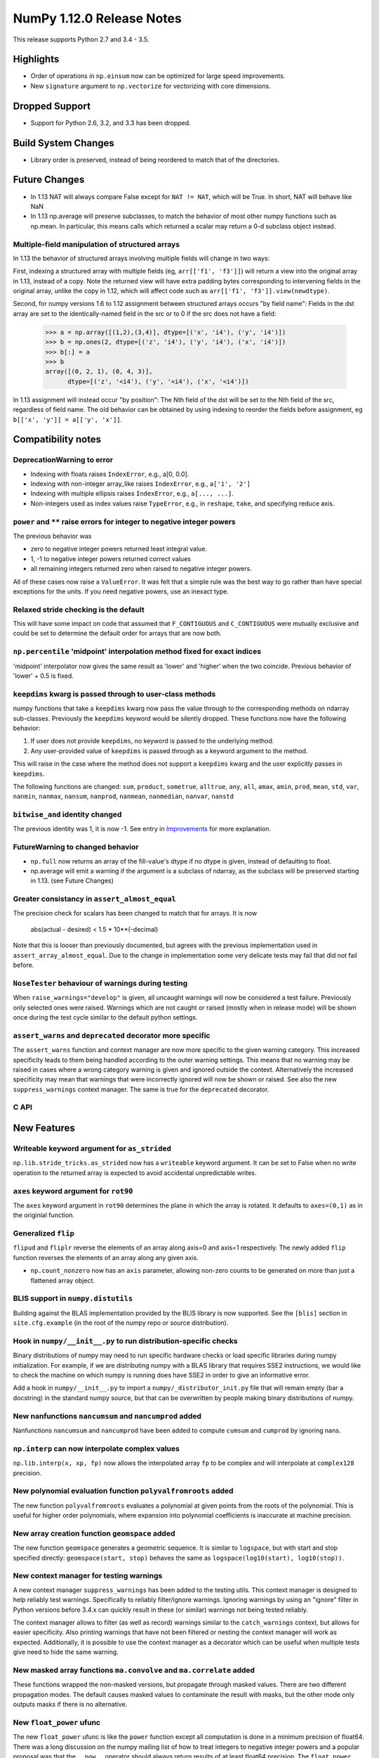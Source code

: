 NumPy 1.12.0 Release Notes
**************************

This release supports Python 2.7 and 3.4 - 3.5.

Highlights
==========

* Order of operations in ``np.einsum`` now can be optimized for large speed improvements.
* New ``signature`` argument to ``np.vectorize`` for vectorizing with core dimensions.

Dropped Support
===============

* Support for Python 2.6, 3.2, and 3.3 has been dropped.


Build System Changes
====================

* Library order is preserved, instead of being reordered to match that of
  the directories.


Future Changes
==============

* In 1.13 NAT will always compare False except for ``NAT != NAT``,
  which will be True.  In short, NAT will behave like NaN
* In 1.13 np.average will preserve subclasses, to match the behavior of most
  other numpy functions such as np.mean. In particular, this means calls which
  returned a scalar may return a 0-d subclass object instead.

Multiple-field manipulation of structured arrays
~~~~~~~~~~~~~~~~~~~~~~~~~~~~~~~~~~~~~~~~~~~~~~~~
In 1.13 the behavior of structured arrays involving multiple fields will change
in two ways:

First, indexing a structured array with multiple fields (eg,
``arr[['f1', 'f3']]``) will return a view into the original array in 1.13,
instead of a copy. Note the returned view will have extra padding bytes
corresponding to intervening fields in the original array, unlike the copy in
1.12, which will affect code such as ``arr[['f1', 'f3']].view(newdtype)``.

Second, for numpy versions 1.6 to 1.12 assignment between structured arrays
occurs "by field name": Fields in the dst array are set to the
identically-named field in the src or to 0 if the src does not have a field:

    >>> a = np.array([(1,2),(3,4)], dtype=[('x', 'i4'), ('y', 'i4')])
    >>> b = np.ones(2, dtype=[('z', 'i4'), ('y', 'i4'), ('x', 'i4')])
    >>> b[:] = a
    >>> b
    array([(0, 2, 1), (0, 4, 3)],
          dtype=[('z', '<i4'), ('y', '<i4'), ('x', '<i4')])

In 1.13 assignment will instead occur "by position": The Nth field of the dst
will be set to the Nth field of the src, regardless of field name. The old
behavior can be obtained by using indexing to reorder the fields before
assignment, eg ``b[['x', 'y']] = a[['y', 'x']]``.


Compatibility notes
===================

DeprecationWarning to error
~~~~~~~~~~~~~~~~~~~~~~~~~~~

* Indexing with floats raises ``IndexError``,
  e.g., a[0, 0.0].
* Indexing with non-integer array_like raises ``IndexError``,
  e.g., ``a['1', '2']``
* Indexing with multiple ellipsis raises ``IndexError``,
  e.g., ``a[..., ...]``.
* Non-integers used as index values raise ``TypeError``,
  e.g., in ``reshape``, ``take``, and specifying reduce axis.

``power`` and ``**`` raise errors for integer to negative integer powers
~~~~~~~~~~~~~~~~~~~~~~~~~~~~~~~~~~~~~~~~~~~~~~~~~~~~~~~~~~~~~~~~~~~~~~~~
The previous behavior was

* zero to negative integer powers returned least integral value.
* 1, -1 to negative integer powers returned correct values
* all remaining integers returned zero when raised to negative integer powers.

All of these cases now raise a ``ValueError``. It was felt that a simple rule
was the best way to go rather than have special exceptions for the units. If
you need negative powers, use an inexact type.

Relaxed stride checking is the default
~~~~~~~~~~~~~~~~~~~~~~~~~~~~~~~~~~~~~~
This will have some impact on code that assumed that ``F_CONTIGUOUS`` and
``C_CONTIGUOUS`` were mutually exclusive and could be set to determine the
default order for arrays that are now both.

``np.percentile`` 'midpoint' interpolation method fixed for exact indices
~~~~~~~~~~~~~~~~~~~~~~~~~~~~~~~~~~~~~~~~~~~~~~~~~~~~~~~~~~~~~~~~~~~~~~~~~
'midpoint' interpolator now gives the same result as 'lower' and 'higher' when
the two coincide. Previous behavior of 'lower' + 0.5 is fixed.


``keepdims`` kwarg is passed through to user-class methods
~~~~~~~~~~~~~~~~~~~~~~~~~~~~~~~~~~~~~~~~~~~~~~~~~~~~~~~~~~
numpy functions that take a ``keepdims`` kwarg now pass the value
through to the corresponding methods on ndarray sub-classes.  Previously the
``keepdims`` keyword would be silently dropped.  These functions now have
the following behavior:

1. If user does not provide ``keepdims``, no keyword is passed to the underlying
   method.
2. Any user-provided value of ``keepdims`` is passed through as a keyword
   argument to the method.

This will raise in the case where the method does not support a
``keepdims`` kwarg and the user explicitly passes in ``keepdims``.


The following functions are changed: ``sum``, ``product``,
``sometrue``, ``alltrue``, ``any``, ``all``, ``amax``, ``amin``,
``prod``, ``mean``, ``std``, ``var``, ``nanmin``, ``nanmax``,
``nansum``, ``nanprod``, ``nanmean``, ``nanmedian``, ``nanvar``,
``nanstd``

``bitwise_and`` identity changed
~~~~~~~~~~~~~~~~~~~~~~~~~~~~~~~~
The previous identity was 1, it is now -1. See entry in `Improvements`_ for
more explanation.

FutureWarning to changed behavior
~~~~~~~~~~~~~~~~~~~~~~~~~~~~~~~~~

* ``np.full`` now returns an array of the fill-value's dtype if no dtype is
  given, instead of defaulting to float.
* np.average will emit a warning if the argument is a subclass of ndarray,
  as the subclass will be preserved starting in 1.13. (see Future Changes)

Greater consistancy in ``assert_almost_equal``
~~~~~~~~~~~~~~~~~~~~~~~~~~~~~~~~~~~~~~~~~~~~~~
The precision check for scalars has been changed to match that for arrays. It
is now

    abs(actual - desired) < 1.5 * 10**(-decimal)

Note that this is looser than previously documented, but agrees with the
previous implementation used in ``assert_array_almost_equal``. Due to the
change in implementation some very delicate tests may fail that did not
fail before.

``NoseTester`` behaviour of warnings during testing
~~~~~~~~~~~~~~~~~~~~~~~~~~~~~~~~~~~~~~~~~~~~~~~~~~~
When ``raise_warnings="develop"`` is given, all uncaught warnings will now
be considered a test failure. Previously only selected ones were raised.
Warnings which are not caught or raised (mostly when in release mode)
will be shown once during the test cycle similar to the default python
settings.

``assert_warns`` and ``deprecated`` decorator more specific
~~~~~~~~~~~~~~~~~~~~~~~~~~~~~~~~~~~~~~~~~~~~~~~~~~~~~~~~~~~
The ``assert_warns`` function and context manager are now more specific
to the given warning category. This increased specificity leads to them
being handled according to the outer warning settings. This means that
no warning may be raised in cases where a wrong category warning is given
and ignored outside the context. Alternatively the increased specificity
may mean that warnings that were incorrectly ignored will now be shown
or raised. See also the new ``suppress_warnings`` context manager.
The same is true for the ``deprecated`` decorator.


C API
~~~~~


New Features
============

Writeable keyword argument for ``as_strided``
~~~~~~~~~~~~~~~~~~~~~~~~~~~~~~~~~~~~~~~~~~~~~
``np.lib.stride_tricks.as_strided`` now has a ``writeable``
keyword argument. It can be set to False when no write operation
to the returned array is expected to avoid accidental
unpredictable writes.


``axes`` keyword argument for ``rot90``
~~~~~~~~~~~~~~~~~~~~~~~~~~~~~~~~~~~~~~~
The ``axes`` keyword argument in ``rot90`` determines the plane in which the
array is rotated. It defaults to ``axes=(0,1)`` as in the originial function.

Generalized ``flip``
~~~~~~~~~~~~~~~~~~~~
``flipud`` and ``fliplr`` reverse the elements of an array along axis=0 and
axis=1 respectively. The newly added ``flip`` function reverses the elements of
an array along any given axis.

* ``np.count_nonzero`` now has an ``axis`` parameter, allowing
  non-zero counts to be generated on more than just a flattened
  array object.

BLIS support in ``numpy.distutils``
~~~~~~~~~~~~~~~~~~~~~~~~~~~~~~~~~~~
Building against the BLAS implementation provided by the BLIS library is now
supported.  See the ``[blis]`` section in ``site.cfg.example`` (in the root of
the numpy repo or source distribution).

Hook in ``numpy/__init__.py`` to run distribution-specific checks
~~~~~~~~~~~~~~~~~~~~~~~~~~~~~~~~~~~~~~~~~~~~~~~~~~~~~~~~~~~~~~~~~

Binary distributions of numpy may need to run specific hardware checks or load
specific libraries during numpy initialization.  For example, if we are
distributing numpy with a BLAS library that requires SSE2 instructions, we
would like to check the machine on which numpy is running does have SSE2 in
order to give an informative error.

Add a hook in ``numpy/__init__.py`` to import a ``numpy/_distributor_init.py``
file that will remain empty (bar a docstring) in the standard numpy source,
but that can be overwritten by people making binary distributions of numpy.

New nanfunctions ``nancumsum`` and ``nancumprod`` added
~~~~~~~~~~~~~~~~~~~~~~~~~~~~~~~~~~~~~~~~~~~~~~~~~~~~~~~
Nanfunctions ``nancumsum`` and ``nancumprod`` have been added to
compute ``cumsum`` and ``cumprod`` by ignoring nans.

``np.interp`` can now interpolate complex values
~~~~~~~~~~~~~~~~~~~~~~~~~~~~~~~~~~~~~~~~~~~~~~~~
``np.lib.interp(x, xp, fp)`` now allows the interpolated array ``fp``
to be complex and will interpolate at ``complex128`` precision.

New polynomial evaluation function ``polyvalfromroots`` added
~~~~~~~~~~~~~~~~~~~~~~~~~~~~~~~~~~~~~~~~~~~~~~~~~~~~~~~~~~~~~
The new function ``polyvalfromroots`` evaluates a polynomial at given points
from the roots of the polynomial. This is useful for higher order polynomials,
where expansion into polynomial coefficients is inaccurate at machine
precision.

New array creation function ``geomspace`` added
~~~~~~~~~~~~~~~~~~~~~~~~~~~~~~~~~~~~~~~~~~~~~~~
The new function ``geomspace`` generates a geometric sequence.  It is similar
to ``logspace``, but with start and stop specified directly:
``geomspace(start, stop)`` behaves the same as
``logspace(log10(start), log10(stop))``.

New context manager for testing warnings
~~~~~~~~~~~~~~~~~~~~~~~~~~~~~~~~~~~~~~~~

A new context manager ``suppress_warnings`` has been added to the testing
utils. This context manager is designed to help reliably test warnings.
Specifically to reliably filter/ignore warnings. Ignoring warnings
by using an "ignore" filter in Python versions before 3.4.x can quickly
result in these (or similar) warnings not being tested reliably.

The context manager allows to filter (as well as record) warnings similar
to the ``catch_warnings`` context, but allows for easier specificity.
Also printing warnings that have not been filtered or nesting the
context manager will work as expected. Additionally, it is possible
to use the context manager as a decorator which can be useful when
multiple tests give need to hide the same warning.

New masked array functions ``ma.convolve`` and ``ma.correlate`` added
~~~~~~~~~~~~~~~~~~~~~~~~~~~~~~~~~~~~~~~~~~~~~~~~~~~~~~~~~~~~~~~~~~~~~
These functions wrapped the non-masked versions, but propagate through masked
values. There are two different propagation modes. The default causes masked
values to contaminate the result with masks, but the other mode only outputs
masks if there is no alternative.

New ``float_power`` ufunc
~~~~~~~~~~~~~~~~~~~~~~~~~
The new ``float_power`` ufunc is like the ``power`` function except all
computation is done in a minimum precision of float64. There was a long
discussion on the numpy mailing list of how to treat integers to negative
integer powers and a popular proposal was that the ``__pow__`` operator should
always return results of at least float64 precision. The ``float_power``
function implements that option. Note that it does not support object arrays.


Improvements
============

``np.loadtxt`` now supports a single integer as ``usecol`` argument
~~~~~~~~~~~~~~~~~~~~~~~~~~~~~~~~~~~~~~~~~~~~~~~~~~~~~~~~~~~~~~~~~~~
Instead of using ``usecol=(n,)`` to read the nth column of a file
it is now allowed to use ``usecol=n``. Also the error message is
more user friendly when a non-integer is passed as a column index.

Improved automated bin estimators for ``histogram``
~~~~~~~~~~~~~~~~~~~~~~~~~~~~~~~~~~~~~~~~~~~~~~~~~~~
Added 'doane' and 'sqrt' estimators to ``histogram`` via the ``bins``
argument. Added support for range-restricted histograms with automated
bin estimation.

``bitwise_and`` identity changed
~~~~~~~~~~~~~~~~~~~~~~~~~~~~~~~~
The previous identity was 1 with the result that all bits except the LSB were
masked out when the reduce method was used.  The new identity is -1, which
should work properly on twos complement machines as all bits will be set to
one.

Generalized Ufuncs will now unlock the GIL
~~~~~~~~~~~~~~~~~~~~~~~~~~~~~~~~~~~~~~~~~~
Generalized Ufuncs, including most of the linalg module, will now unlock
the Python global interpreter lock.

``np.roll can now roll multiple axes at the same time``
~~~~~~~~~~~~~~~~~~~~~~~~~~~~~~~~~~~~~~~~~~~~~~~~~~~~~~~
The ``shift`` and ``axis`` arguments to ``roll`` are now broadcast against each
other, and each specified axis is shifted accordingly.

The *__complex__* method has been implemented on the ndarray object
~~~~~~~~~~~~~~~~~~~~~~~~~~~~~~~~~~~~~~~~~~~~~~~~~~~~~~~~~~~~~~~~~~~
Calling ``complex()`` on a size 1 array will now cast to a python
complex.

``pathlib.Path`` objects now supported
~~~~~~~~~~~~~~~~~~~~~~~~~~~~~~~~~~~~~~
The standard ``np.load``, ``np.save``, ``np.loadtxt``, ``np.savez``, and similar
functions can now take ``pathlib.Path`` objects as an argument instead of a
filename or open file object.

Add ``bits`` attribute to ``np.finfo``
~~~~~~~~~~~~~~~~~~~~~~~~~~~~~~~~~~~~~~
This makes ``np.finfo`` consistent with ``np.iinfo`` which already has that
attribute.

Caches in `np.fft` are now bounded in total size and item count
~~~~~~~~~~~~~~~~~~~~~~~~~~~~~~~~~~~~~~~~~~~~~~~~~~~~~~~~~~~~~~~
The caches in `np.fft` that speed up successive FFTs of the same length can no
longer grow without bounds. They have been replaced with LRU (least recently
used) caches that automatically evict no longer needed items if either the
memory size or item count limit has been reached.

Improved handling of zero-width string/unicode dtypes
~~~~~~~~~~~~~~~~~~~~~~~~~~~~~~~~~~~~~~~~~~~~~~~~~~~~~
Fixed several interfaces that explicitly disallowed arrays with zero-width
string dtypes (i.e. ``dtype('S0')`` or ``dtype('U0')``, and fixed several
bugs where such dtypes were not handled properly.  In particular, changed
``ndarray.__new__`` to not implicitly convert ``dtype('S0')`` to
``dtype('S1')`` (and likewise for unicode) when creating new arrays.

Integer ufuncs vectorized with AVX2
~~~~~~~~~~~~~~~~~~~~~~~~~~~~~~~~~~~
If the cpu supports it at runtime the basic integer ufuncs now use AVX2
instructions. This feature is currently only available when compiled with GCC.

Order of operations optimization in ``np.einsum``
~~~~~~~~~~~~~~~~~~~~~~~~~~~~~~~~~~~~~~~~~~~~~~~~~~
``np.einsum`` now supports the ``optimize`` argument which will optimize the
order of contraction. For example, ``np.einsum`` would complete the chain dot
example ``np.einsum(‘ij,jk,kl->il’, a, b, c)`` in a single pass which would
scale like ``N^4``; however, when ``optimize=True`` ``np.einsum`` will create
an intermediate array to reduce this scaling to ``N^3`` or effectively
``np.dot(a, b).dot(c)``. Usage of intermediate tensors to reduce scaling has
been applied to the general einsum summation notation. See ``np.einsum_path``
for more details.

New ``signature`` argument to ``np.vectorize``
~~~~~~~~~~~~~~~~~~~~~~~~~~~~~~~~~~~~~~~~~~~~~~
This argument allows for vectorizing user defined functions with core
dimensions, in the style of NumPy's
:ref:`generalized universal functions<c-api.generalized-ufuncs>`. This allows
for vectorizing a much broader class of functions. For example, an arbitrary
distance metric that combines two vectors to produce a scalar could be
vectorized with ``signature='(n),(n)->()'``. See ``np.vectorize`` for full
details.

Changes
=======

All array-like methods are now called with keyword arguments in fromnumeric.py
~~~~~~~~~~~~~~~~~~~~~~~~~~~~~~~~~~~~~~~~~~~~~~~~~~~~~~~~~~~~~~~~~~~~~~~~~~~~~~
Internally, many array-like methods in fromnumeric.py were being called with
positional arguments instead of keyword arguments as their external signatures
were doing. This caused a complication in the downstream 'pandas' library
that encountered an issue with 'numpy' compatibility. Now, all array-like
methods in this module are called with keyword arguments instead.

Operations on np.memmap objects return numpy arrays in most cases
~~~~~~~~~~~~~~~~~~~~~~~~~~~~~~~~~~~~~~~~~~~~~~~~~~~~~~~~~~~~~~~~~
Previously operations on a memmap object would misleadingly return a memmap
instance even if the result was actually not memmapped.  For example,
``arr + 1`` or ``arr + arr`` would return memmap instances, although no memory
from the output array is memmaped. Version 1.12 returns ordinary numpy arrays
from these operations.

Also, reduction of a memmap (e.g.  ``.sum(axis=None``) now returns a numpy
scalar instead of a 0d memmap.

numpy.sctypes now includes bytes on Python3 too
~~~~~~~~~~~~~~~~~~~~~~~~~~~~~~~~~~~~~~~~~~~~~~~
Previously, it included str (bytes) and unicode on Python2, but only str
(unicode) on Python3.

quicksort has been changed to an introsort
~~~~~~~~~~~~~~~~~~~~~~~~~~~~~~~~~~~~~~~~~~
The quicksort kind of ``np.sort`` and ``np.argsort`` is now an introsort which
is regular quicksort but changing to a heapsort when not enough progress is
made. This retains the good quicksort performance while changing the worst case
runtime from ``O(N^2)`` to ``O(N*log(N))``.

stacklevel of warnings increased
~~~~~~~~~~~~~~~~~~~~~~~~~~~~~~~~
The stacklevel for python based warnings was increased so that most warnings
will report the offending line of the user code instead of the line the
warning itself is given. Passing of stacklevel is now tested to ensure that
new warnings will recieve the ``stacklevel`` argument.

This causes warnings with the "default" or "module" filter to be shown once
for every offending user code line or user module instead of only once. On
python versions before 3.4, this can cause warnings to appear that were falsly
ignored before, which may be surprising especially in test suits.


Deprecations
============

Assignment of ndarray object's ``data`` attribute
~~~~~~~~~~~~~~~~~~~~~~~~~~~~~~~~~~~~~~~~~~~~~~~~~
Assigning the 'data' attribute is an inherently unsafe operation as pointed
out in gh-7083. Such a capability will be removed in the future.

Unsafe int casting of the num attribute in ``linspace``
~~~~~~~~~~~~~~~~~~~~~~~~~~~~~~~~~~~~~~~~~~~~~~~~~~~~~~~
``np.linspace`` now raises DeprecationWarning when num cannot be safely
interpreted as an integer.

Insufficient bit width parameter to ``binary_repr``
~~~~~~~~~~~~~~~~~~~~~~~~~~~~~~~~~~~~~~~~~~~~~~~~~~~
If a 'width' parameter is passed into ``binary_repr`` that is insufficient to
represent the number in base 2 (positive) or 2's complement (negative) form,
the function used to silently ignore the parameter and return a representation
using the minimal number of bits needed for the form in question. Such behavior
is now considered unsafe from a user perspective and will raise an error in the
future.
